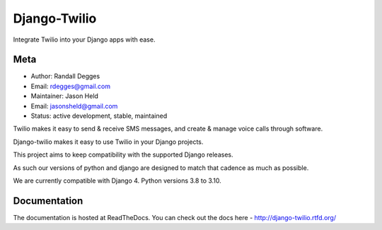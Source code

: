 =============
Django-Twilio
=============


Integrate Twilio into your Django apps with ease.

.. image:: https://badge.fury.io/py/django-twilio.png
    :target: http://badge.fury.io/py/django-twilio
    :alt: PyPI version
.. image:: https://travis-ci.org/rdegges/django-twilio.png?branch=master
    :target: https://travis-ci.org/rdegges/django-twilio
    :alt: CI build
.. image:: https://readthedocs.org/projects/django-twilio/badge/?version=latest
    :target: https://readthedocs.org/projects/django-twilio/badge/?version=latest
    :alt: documentation build
.. image:: https://img.shields.io/pypi/pyversions/django-twilio.svg
    :target:  https://pypi.python.org/pypi/django-twilio/
    :alt: Python versions supported


Meta
----

* Author: Randall Degges
* Email:  rdegges@gmail.com
* Maintainer: Jason Held
* Email: jasonsheld@gmail.com
* Status: active development, stable, maintained


Twilio makes it easy to send & receive SMS messages, and create & manage voice calls through software.

Django-twilio makes it easy to use Twilio in your Django projects.

This project aims to keep compatibility with the supported Django releases.

As such our versions of python and django are designed to match that cadence as much as possible.


We are currently compatible with Django 4. Python versions 3.8 to 3.10.

Documentation
-------------

The documentation is hosted at ReadTheDocs. You can check out the docs
here - http://django-twilio.rtfd.org/
